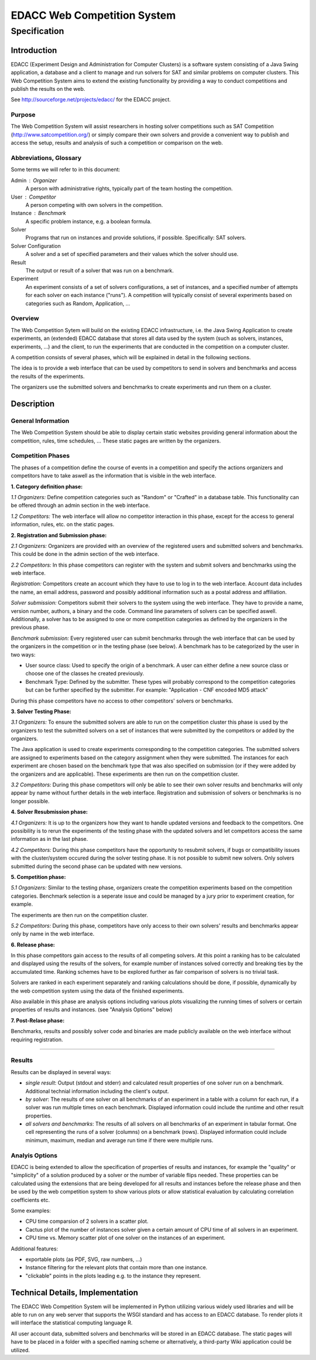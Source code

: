 EDACC Web Competition System
============================
-------------
Specification
-------------

Introduction
------------

EDACC (Experiment Design and Administration for Computer Clusters) is a software
system consisting of a Java Swing application, a database and a client to manage and
run solvers for SAT and similar problems on computer clusters. This Web Competition
System aims to extend the existing functionality by providing a way to conduct
competitions and publish the results on the web.

See http://sourceforge.net/projects/edacc/ for the EDACC project.

Purpose
~~~~~~~~

The Web Competition System will assist researchers in hosting solver competitions
such as SAT Competition (http://www.satcompetition.org/) or simply compare their
own solvers and provide a convenient way to publish and access the setup, results
and analysis of such a competition or comparison on the web.

Abbreviations, Glossary
~~~~~~~~~~~~~~~~~~~~~~~

Some terms we will refer to in this document:

Admin : Organizer
  A person with administrative rights, typically part of the team hosting the
  competition.
User : Competitor
  A person competing with own solvers in the competition.
Instance : Benchmark
  A specific problem instance, e.g. a boolean formula.
Solver
  Programs that run on instances and provide solutions, if possible.
  Specifically: SAT solvers.
Solver Configuration
  A solver and a set of specified parameters and their values which the solver should use.
Result
  The output or result of a solver that was run on a benchmark.
Experiment
  An experiment consists of a set of solvers configurations, a set of instances, and a
  specified number of attempts for each solver on each instance ("runs").
  A competition will typically consist of several experiments based on categories
  such as Random, Application, ...

Overview
~~~~~~~~

The Web Competition Sytem will build on the existing EDACC infrastructure, i.e.
the Java Swing Application to create experiments, an (extended) EDACC database that
stores all data used by the system (such as solvers, instances, experiments, ...) and
the client, to run the experiments that are conducted in the competition on a computer
cluster.

A competition consists of several phases, which will be explained in detail in the
following sections.

The idea is to provide a web interface that can be used by competitors to send in
solvers and benchmarks and access the results of the experiments.

The organizers use the submitted solvers and benchmarks to create experiments and
run them on a cluster.

Description
-----------

General Information
~~~~~~~~~~~~~~~~~~~

The Web Competition System should be able to display certain static websites
providing general information about the competition, rules, time schedules, ...
These static pages are written by the organizers.

Competition Phases
~~~~~~~~~~~~~~~~~~

The phases of a competition define the course of events in a competition and specify
the actions organizers and competitors have to take aswell as the information that
is visible in the web interface.

**1. Category definition phase:**

*1.1 Organizers:*
Define competition categories such as "Random" or "Crafted" in a database table.
This functionality can be offered through an admin section in the web interface.

*1.2 Competitors:*
The web interface will allow no competitor interaction in this phase, except for
the access to general information, rules, etc. on the static pages.

**2. Registration and Submission phase:**

*2.1 Organizers:*
Organizers are provided with an overview of the registered users and submitted solvers
and benchmarks. This could be done in the admin section of the web interface.

*2.2 Competitors:*
In this phase competitors can register with the system and submit solvers and
benchmarks using the web interface.

*Registration:*
Competitors create an account which they have to use to log in to the web interface.
Account data includes the name, an email address, password and possibly additional
information such as a postal address and affiliation.

*Solver submission:*
Competitors submit their solvers to the system using the web interface.
They have to provide a name, version number, authors, a binary and the code.
Command line parameters of solvers can be specified aswell.
Additionally, a solver has to be assigned to one or more competition categories
as defined by the organizers in the previous phase.

*Benchmark submission:*
Every registered user can submit benchmarks through the web interface that can be
used by the organizers in the competition or in the testing phase (see below).
A benchmark has to be categorized by the user in two ways:

- User source class: Used to specify the origin of a benchmark. A user can either
  define a new source class or choose one of the classes he created previously.
- Benchmark Type: Defined by the submitter. These types will probably correspond
  to the competition categories but can be further specified by the submitter.
  For example: "Application - CNF encoded MD5 attack"

During this phase competitors have no access to other competitors' solvers or
benchmarks.

**3. Solver Testing Phase:**

*3.1 Organizers:*
To ensure the submitted solvers are able to run on the competition cluster this
phase is used by the organizers to test the submitted solvers on a set of instances
that were submitted by the competitors or added by the organizers.

The Java application is used to create experiments corresponding to the competition
categories. The submitted solvers are assigned to experiments based on the category
assignment when they were submitted. The instances for each experiment are chosen
based on the benchmark type that was also specified on submission (or if they were
added by the organizers and are applicable).
These experiments are then run on the competition cluster.

*3.2 Competitors:*
During this phase competitors will only be able to see their own solver results and
benchmarks will only appear by name without further details in the web interface.
Registration and submission of solvers or benchmarks is no longer possible.

**4. Solver Resubmission phase:**

*4.1 Organizers:*
It is up to the organizers how they want to handle updated versions and feedback
to the competitors. One possibility is to rerun the experiments of the testing
phase with the updated solvers and let competitors access the same information
as in the last phase.

*4.2 Competitors:*
During this phase competitors have the opportunity to resubmit solvers, if
bugs or compatibility issues with the cluster/system occured during the solver
testing phase. It is not possible to submit new solvers. Only solvers submitted
during the second phase can be updated with new versions.

**5. Competition phase:**

*5.1 Organizers:*
Similar to the testing phase, organizers create the competition experiments based
on the competition categories. Benchmark selection is a seperate issue and could be
managed by a jury prior to experiment creation, for example.

The experiments are then run on the competition cluster.

*5.2 Competitors:*
During this phase, competitors have only access to their own solvers' results and
benchmarks appear only by name in the web interface.

**6. Release phase:**

In this phase competitors gain access to the results of all competing solvers.
At this point a ranking has to be calculated and displayed using the results of
the solvers, for example number of instances solved correctly and breaking ties
by the accumulated time. Ranking schemes have to be explored further as fair
comparison of solvers is no trivial task.

Solvers are ranked in each experiment separately and ranking calculations should
be done, if possible, dynamically by the web competition system using the data
of the finished experiments.

Also available in this phase are analysis options including various plots
visualizing the running times of solvers or certain properties of results and
instances. (see "Analysis Options" below)

**7. Post-Relase phase:**

Benchmarks, results and possibly solver code and binaries are made publicly available
on the web interface without requiring registration.

-------------------------------------

Results
~~~~~~~

Results can be displayed in several ways:

- *single result*: Output (stdout and stderr) and calculated result properties
  of one solver run on a benchmark. Additional technial information including
  the client's output.
- *by solver*: The results of one solver on all benchmarks of an experiment in a table
  with a column for each run, if a solver was run multiple times on each benchmark.
  Displayed information could include the runtime and other result properties.
- *all solvers and benchmarks*: The results of all solvers on all benchmarks of
  an experiment in tabular format. One cell representing the runs of a solver (columns)
  on a benchmark (rows). Displayed information could include minimum, maximum,
  median and average run time if there were multiple runs.


Analyis Options
~~~~~~~~~~~~~~~

EDACC is being extended to allow the specification of properties of results
and instances, for example the "quality" or "simplicity" of a solution produced
by a solver or the number of variable flips needed.
These properties can be calculated using the extensions that are being developed
for all results and instances before the release phase and then be used by the
web competition system to show various plots or allow statistical evaluation by
calculating correlation coefficients etc.

Some examples:

- CPU time comparsion of 2 solvers in a scatter plot.
- Cactus plot of the number of instances solver given a certain amount of CPU time
  of all solvers in an experiment.
- CPU time vs. Memory scatter plot of one solver on the instances of an experiment.

Additional features:

- exportable plots (as PDF, SVG, raw numbers, ...)
- Instance filtering for the relevant plots that contain more than one instance.
- "clickable" points in the plots leading e.g. to the instance they represent.


Technical Details, Implementation
---------------------------------

The EDACC Web Competition System will be implemented in Python utilizing various
widely used libraries and will be able to run on any web server that supports
the WSGI standard and has access to an EDACC database. To render plots it will
interface the statistical computing language R.

All user account data, submitted solvers and benchmarks will be stored in an EDACC
database. The static pages will have to be placed in a folder with a specified naming
scheme or alternatively, a third-party Wiki application could be utilized.
